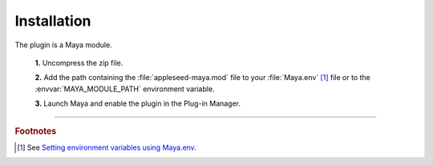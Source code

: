 .. _label_installation:

************
Installation
************

.. dummy directive:

The plugin is a Maya module.

 **1.** Uncompress the zip file.

 **2.** Add the path containing the :file:`appleseed-maya.mod` file to your :file:`Maya.env` [#]_ file or to the :envvar:`MAYA_MODULE_PATH` environment variable.

 **3.** Launch Maya and enable the plugin in the Plug-in Manager.

-----

.. rubric:: Footnotes

.. [#] See `Setting environment variables using Maya.env <https://knowledge.autodesk.com/support/maya/learn-explore/caas/CloudHelp/cloudhelp/2016/ENU/Maya/files/GUID-8EFB1AC1-ED7D-4099-9EEE-624097872C04-htm.html>`_.

